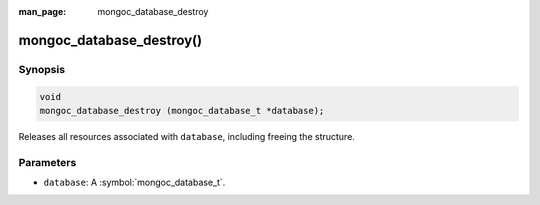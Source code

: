 :man_page: mongoc_database_destroy

mongoc_database_destroy()
=========================

Synopsis
--------

.. code-block:: c

  void
  mongoc_database_destroy (mongoc_database_t *database);

Releases all resources associated with ``database``, including freeing the structure.

Parameters
----------

* ``database``: A :symbol:`mongoc_database_t`.

